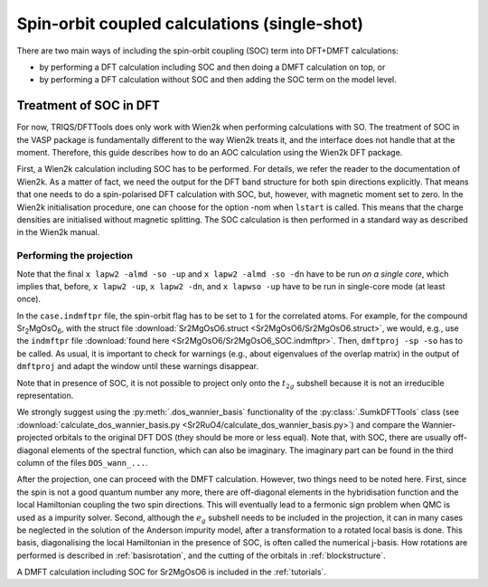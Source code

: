 .. _soc:

Spin-orbit coupled calculations (single-shot)
=============================================

There are two main ways of including the spin-orbit coupling (SOC) term into
DFT+DMFT calculations:

-   by performing a DFT calculation including SOC and then doing a DMFT calculation on top, or
-   by performing a DFT calculation without SOC and then adding the SOC term on the model level.

Treatment of SOC in DFT
-----------------------

For now, TRIQS/DFTTools does only work with Wien2k when performing calculations with SO.
The treatment of SOC in the VASP package is fundamentally different to the way Wien2k treats it, and the interface does not handle that at the moment.
Therefore, this guide describes how to do an AOC calculation using the Wien2k DFT package.

First, a Wien2k calculation including SOC has to be performed.
For details, we refer the reader to the documentation of Wien2k. As a matter of fact, we need the output for the DFT band structure for both spin directions explicitly. That means that one needs to do a spin-polarised DFT calculation with SOC, but, however, with magnetic moment set to zero. In the Wien2k initialisation procedure, one can choose for the option -nom when ``lstart`` is called. This means that the charge densities are initialised without magnetic splitting. The SOC calculation is then performed in a standard way as described in the Wien2k manual.

Performing the projection
~~~~~~~~~~~~~~~~~~~~~~~~~

Note that the final ``x lapw2 -almd -so -up`` and ``x lapw2 -almd -so -dn`` have to be run *on a single core*, which implies that, before, ``x lapw2 -up``, ``x lapw2 -dn``, and ``x lapwso -up`` have to be run in single-core mode (at least once).

In the ``case.indmftpr`` file, the spin-orbit flag has to be set to ``1`` for the correlated atoms.
For example, for the compound Sr\ :sub:`2`\ MgOsO\ :sub:`6`, with the struct file :download:`Sr2MgOsO6.struct <Sr2MgOsO6/Sr2MgOsO6.struct>`, we would, e.g., use the ``indmftpr`` file :download:`found here <Sr2MgOsO6/Sr2MgOsO6_SOC.indmftpr>`.
Then, ``dmftproj -sp -so`` has to be called.
As usual, it is important to check for warnings (e.g., about eigenvalues of the overlap matrix) in the output of ``dmftproj`` and adapt the window until these warnings disappear.

Note that in presence of SOC, it is not possible to project only onto the :math:`t_{2g}` subshell because it is not an irreducible representation.


We strongly suggest using the :py:meth:`.dos_wannier_basis` functionality of the :py:class:`.SumkDFTTools` class (see :download:`calculate_dos_wannier_basis.py <Sr2RuO4/calculate_dos_wannier_basis.py>`) and compare the Wannier-projected orbitals to the original DFT DOS (they should be more or less equal).
Note that, with SOC, there are usually off-diagonal elements of the spectral function, which can also be imaginary.
The imaginary part can be found in the third column of the files ``DOS_wann_...``.

After the projection, one can proceed with the DMFT calculation. However, two things need to be noted here. First, since the spin is not a good quantum number any more, there are off-diagonal elements in the hybridisation function and the local Hamiltonian coupling the two spin directions. This will eventually lead to a fermonic sign problem when QMC is used as a impurity solver. Second, although the :math:`e_{g}` subshell needs to be included in the projection, it can in many cases be neglected in the solution of the Anderson impurity model, after a transformation to a rotated local basis is done. This basis, diagonalising the local Hamiltonian in the presence of SOC, is often called the numerical j-basis. How rotations are performed is described in :ref:`basisrotation`, and the cutting of the orbitals in :ref:`blockstructure`.

A DMFT calculation including SOC for Sr2MgOsO6 is included in the :ref:`tutorials`.
